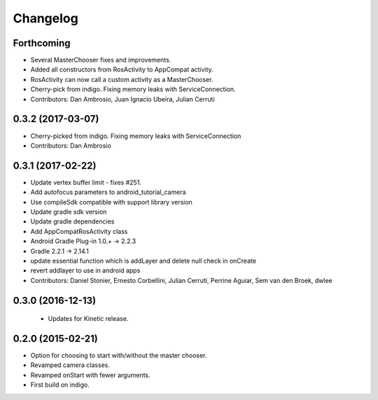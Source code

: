 Changelog
=========

Forthcoming
-----------
* Several MasterChooser fixes and improvements.
* Added all constructors from RosActivity to AppCompat activity.
* RosActivity can now call a custom activity as a MasterChooser.
* Cherry-pick from indigo. Fixing memory leaks with ServiceConnection.
* Contributors: Dan Ambrosio, Juan Ignacio Ubeira, Julian Cerruti

0.3.2 (2017-03-07)
------------------
* Cherry-picked from indigo. Fixing memory leaks with ServiceConnection
* Contributors: Dan Ambrosio

0.3.1 (2017-02-22)
------------------
* Update vertex buffer limit - fixes #251.
* Add autofocus parameters to android_tutorial_camera
* Use compileSdk compatible with support library version
* Update gradle sdk version
* Update gradle dependencies
* Add AppCompatRosActivity class
* Android Gradle Plug-in 1.0.+ -> 2.2.3
* Gradle 2.2.1 -> 2.14.1
* update essential function which is addLayer and delete null check in onCreate
* revert addlayer to use in android apps
* Contributors: Daniel Stonier, Ernesto Corbellini, Julian Cerruti, Perrine Aguiar, Sem van den Broek, dwlee

0.3.0 (2016-12-13)
------------------
 * Updates for Kinetic release.

0.2.0 (2015-02-21)
------------------
* Option for choosing to start with/without the master chooser.
* Revamped camera classes.
* Revamped onStart with fewer arguments.
* First build on indigo.

